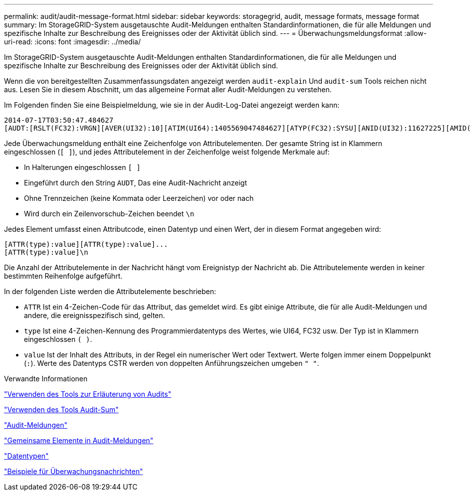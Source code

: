 ---
permalink: audit/audit-message-format.html 
sidebar: sidebar 
keywords: storagegrid, audit, message formats, message format 
summary: Im StorageGRID-System ausgetauschte Audit-Meldungen enthalten Standardinformationen, die für alle Meldungen und spezifische Inhalte zur Beschreibung des Ereignisses oder der Aktivität üblich sind. 
---
= Überwachungsmeldungsformat
:allow-uri-read: 
:icons: font
:imagesdir: ../media/


[role="lead"]
Im StorageGRID-System ausgetauschte Audit-Meldungen enthalten Standardinformationen, die für alle Meldungen und spezifische Inhalte zur Beschreibung des Ereignisses oder der Aktivität üblich sind.

Wenn die von bereitgestellten Zusammenfassungsdaten angezeigt werden `audit-explain` Und `audit-sum` Tools reichen nicht aus. Lesen Sie in diesem Abschnitt, um das allgemeine Format aller Audit-Meldungen zu verstehen.

Im Folgenden finden Sie eine Beispielmeldung, wie sie in der Audit-Log-Datei angezeigt werden kann:

[listing]
----
2014-07-17T03:50:47.484627
[AUDT:[RSLT(FC32):VRGN][AVER(UI32):10][ATIM(UI64):1405569047484627][ATYP(FC32):SYSU][ANID(UI32):11627225][AMID(FC32):ARNI][ATID(UI64):9445736326500603516]]
----
Jede Überwachungsmeldung enthält eine Zeichenfolge von Attributelementen. Der gesamte String ist in Klammern eingeschlossen (`[ ]`), und jedes Attributelement in der Zeichenfolge weist folgende Merkmale auf:

* In Halterungen eingeschlossen `[ ]`
* Eingeführt durch den String `AUDT`, Das eine Audit-Nachricht anzeigt
* Ohne Trennzeichen (keine Kommata oder Leerzeichen) vor oder nach
* Wird durch ein Zeilenvorschub-Zeichen beendet `\n`


Jedes Element umfasst einen Attributcode, einen Datentyp und einen Wert, der in diesem Format angegeben wird:

[listing]
----
[ATTR(type):value][ATTR(type):value]...
[ATTR(type):value]\n
----
Die Anzahl der Attributelemente in der Nachricht hängt vom Ereignistyp der Nachricht ab. Die Attributelemente werden in keiner bestimmten Reihenfolge aufgeführt.

In der folgenden Liste werden die Attributelemente beschrieben:

* `ATTR` Ist ein 4-Zeichen-Code für das Attribut, das gemeldet wird. Es gibt einige Attribute, die für alle Audit-Meldungen und andere, die ereignisspezifisch sind, gelten.
* `type` Ist eine 4-Zeichen-Kennung des Programmierdatentyps des Wertes, wie UI64, FC32 usw. Der Typ ist in Klammern eingeschlossen `( )`.
* `value` Ist der Inhalt des Attributs, in der Regel ein numerischer Wert oder Textwert. Werte folgen immer einem Doppelpunkt (`:`). Werte des Datentyps CSTR werden von doppelten Anführungszeichen umgeben `" "`.


.Verwandte Informationen
link:using-audit-explain-tool.html["Verwenden des Tools zur Erläuterung von Audits"]

link:using-audit-sum-tool.html["Verwenden des Tools Audit-Sum"]

link:audit-messages-main.html["Audit-Meldungen"]

link:common-elements-in-audit-messages.html["Gemeinsame Elemente in Audit-Meldungen"]

link:data-types.html["Datentypen"]

link:audit-message-examples.html["Beispiele für Überwachungsnachrichten"]

